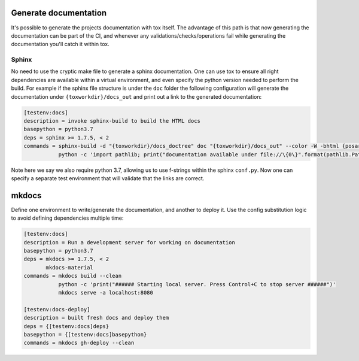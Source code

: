Generate documentation
======================

It's possible to generate the projects documentation with tox itself. The advantage of this
path is that now generating the documentation can be part of the CI, and whenever any
validations/checks/operations fail while generating the documentation you'll catch it
within tox.

Sphinx
------

No need to use the cryptic make file to generate a sphinx documentation. One can use tox
to ensure all right dependencies are available within a virtual environment, and
even specify the python version needed to perform the build. For example if the sphinx
file structure is under the ``doc`` folder the following configuration will generate
the documentation under ``{toxworkdir}/docs_out`` and print out a link to the generated
documentation:

.. code-block:: ini

    [testenv:docs]
    description = invoke sphinx-build to build the HTML docs
    basepython = python3.7
    deps = sphinx >= 1.7.5, < 2
    commands = sphinx-build -d "{toxworkdir}/docs_doctree" doc "{toxworkdir}/docs_out" --color -W -bhtml {posargs}
               python -c 'import pathlib; print("documentation available under file://\{0\}".format(pathlib.Path(r"{toxworkdir}") / "docs_out" / "index.html"))'

Note here we say we also require python 3.7, allowing us to use f-strings within the sphinx
``conf.py``. Now one can specify a separate test environment that will validate that the
links are correct.

mkdocs
======

Define one environment to write/generate the documentation, and another to deploy it. Use
the config substitution logic to avoid defining dependencies multiple time:

.. code-block:: ini

    [testenv:docs]
    description = Run a development server for working on documentation
    basepython = python3.7
    deps = mkdocs >= 1.7.5, < 2
           mkdocs-material
    commands = mkdocs build --clean
               python -c 'print("###### Starting local server. Press Control+C to stop server ######")'
               mkdocs serve -a localhost:8080

    [testenv:docs-deploy]
    description = built fresh docs and deploy them
    deps = {[testenv:docs]deps}
    basepython = {[testenv:docs]basepython}
    commands = mkdocs gh-deploy --clean
